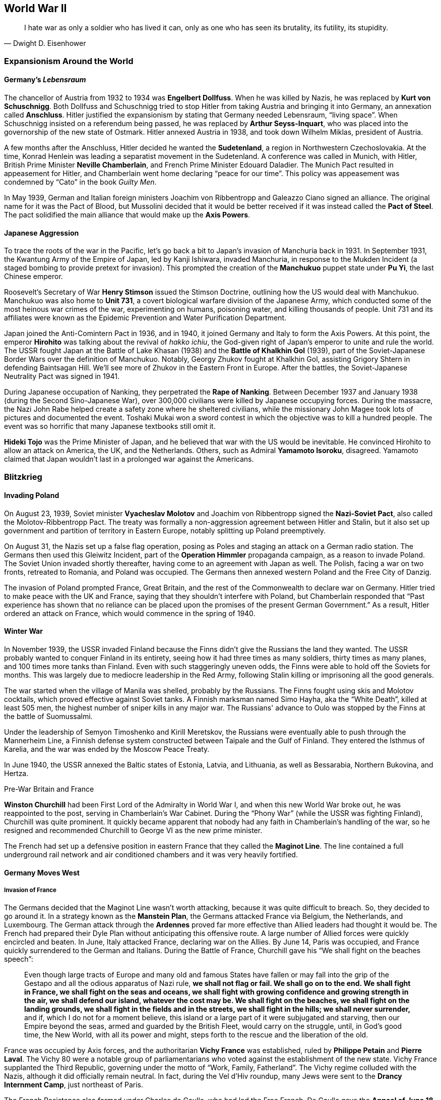 == World War II

[quote.epigraph, Dwight D. Eisenhower]

  I hate war as only a soldier who has lived it can,
  only as one who has seen its brutality, its futility, its stupidity.


=== Expansionism Around the World

==== Germany's __Lebensraum__

The chancellor of Austria from 1932 to 1934 was **Engelbert Dollfuss**.
When he was killed by Nazis, he was replaced by **Kurt von Schuschnigg**.
Both Dollfuss and Schuschnigg tried to stop Hitler from taking Austria and bringing it into Germany,
an annexation called **Anschluss**.
Hitler justified the expansionism by stating that Germany needed Lebensraum, "`living space`".
When Schuschnigg insisted on a referendum being passed,
he was replaced by **Arthur Seyss-Inquart**,
who was placed into the governorship of the new state of Ostmark.
Hitler annexed Austria in 1938, and took down Wilhelm Miklas, president of Austria.

A few months after the Anschluss, Hitler decided he wanted the **Sudetenland**,
a region in Northwestern Czechoslovakia.
At the time, Konrad Henlein was leading a separatist movement in the Sudetenland.
A conference was called in Munich, with Hitler,
British Prime Minister **Neville Chamberlain**, and French Prime Minister Edouard Daladier.
The Munich Pact resulted in appeasement for Hitler,
and Chamberlain went home declaring "`peace for our time`".
This policy was appeasement was condemned by "`Cato`" in the book __Guilty Men__.

In May 1939,
German and Italian foreign ministers Joachim von Ribbentropp and Galeazzo Ciano signed an alliance.
The original name for it was the Pact of Blood,
but Mussolini decided that it would be better received
if it was instead called the **Pact of Steel**.
The pact solidified the main alliance that would make up the **Axis Powers**.

==== Japanese Aggression

To trace the roots of the war in the Pacific,
let's go back a bit to Japan's invasion of Manchuria back in 1931.
In September 1931,
the Kwantung Army of the Empire of Japan, led by Kanji Ishiwara, invaded Manchuria,
in response to the Mukden Incident (a staged bombing to provide pretext for invasion).
This prompted the creation of the **Manchukuo** puppet state under **Pu Yi**,
the last Chinese emperor.

Roosevelt's Secretary of War **Henry Stimson** issued the Stimson Doctrine,
outlining how the US would deal with Manchukuo.
Manchukuo was also home to **Unit 731**,
a covert biological warfare division of the Japanese Army,
which conducted some of the most heinous war crimes of the war,
experimenting on humans, poisoning water, and killing thousands of people.
Unit 731 and its affiliates were known as the Epidemic Prevention and Water Purification Department.

Japan joined the Anti-Comintern Pact in 1936, and in 1940,
it joined Germany and Italy to form the Axis Powers.
At this point, the emperor **Hirohito** was talking about the revival of __hakko ichiu__,
the God-given right of Japan's emperor to unite and rule the world.
The USSR fought Japan at the Battle of Lake Khasan (1938)
and the **Battle of Khalkhin Gol** (1939),
part of the Soviet-Japanese Border Wars over the definition of Manchukuo.
Notably, Georgy Zhukov fought at Khalkhin Gol,
assisting Grigory Shtern in defending Baintsagan Hill.
We'll see more of Zhukov in the Eastern Front in Europe.
After the battles, the Soviet-Japanese Neutrality Pact was signed in 1941.

During Japanese occupation of Nanking, they perpetrated the **Rape of Nanking**.
Between December 1937 and January 1938 (during the Second Sino-Japanese War),
over 300,000 civilians were killed by Japanese occupying forces.
During the massacre, the Nazi John Rabe helped create a safety zone where he sheltered civilians,
while the missionary John Magee took lots of pictures and documented the event.
Toshaki Mukai won a sword contest in which the objective was to kill a hundred people.
The event was so horrific that many Japanese textbooks still omit it.

**Hideki Tojo** was the Prime Minister of Japan,
and he believed that war with the US would be inevitable.
He convinced Hirohito to allow an attack on America, the UK, and the Netherlands.
Others, such as Admiral **Yamamoto Isoroku**, disagreed.
Yamamoto claimed that Japan wouldn't last in a prolonged war against the Americans.


=== Blitzkrieg

==== Invading Poland

On August 23, 1939,
Soviet minister **Vyacheslav Molotov** and Joachim von Ribbentropp signed the
**Nazi-Soviet Pact**, also called the Molotov-Ribbentropp Pact.
The treaty was formally a non-aggression agreement between Hitler and Stalin,
but it also set up government and partition of territory in Eastern Europe,
notably splitting up Poland preemptively.

On August 31, the Nazis set up a false flag operation,
posing as Poles and staging an attack on a German radio station.
The Germans then used this Gleiwitz Incident, part of the **Operation Himmler** propaganda campaign,
as a reason to invade Poland.
The Soviet Union invaded shortly thereafter, having come to an agreement with Japan as well.
The Polish, facing a war on two fronts, retreated to Romania, and Poland was occupied.
The Germans then annexed western Poland and the Free City of Danzig.

The invasion of Poland prompted France, Great Britain,
and the rest of the Commonwealth to declare war on Germany.
Hitler tried to make peace with the UK and France, saying that they shouldn't interfere with Poland,
but Chamberlain responded that
"`Past experience has shown that no reliance
can be placed upon the promises of the present German Government.`"
As a result, Hitler ordered an attack on France, which would commence in the spring of 1940.

==== Winter War

In November 1939,
the USSR invaded Finland because the Finns didn't give the Russians the land they wanted.
The USSR probably wanted to conquer Finland in its entirety,
seeing how it had three times as many soldiers, thirty times as many planes,
and 100 times more tanks than Finland.
Even with such staggeringly uneven odds, the Finns were able to hold off the Soviets for months.
This was largely due to mediocre leadership in the Red Army,
following Stalin killing or imprisoning all the good generals.

The war started when the village of Manila was shelled, probably by the Russians.
The Finns fought using skis and Molotov cocktails, which proved effective against Soviet tanks.
A Finnish marksman named Simo Hayha, aka the "`White Death`", killed at least 505 men,
the highest number of sniper kills in any major war.
The Russians' advance to Oulo was stopped by the Finns at the battle of Suomussalmi.

Under the leadership of Semyon Timoshenko and Kirill Meretskov,
the Russians were eventually able to push through the Mannerheim Line,
a Finnish defense system constructed between Taipale and the Gulf of Finland.
They entered the Isthmus of Karelia, and the war was ended by the Moscow Peace Treaty.

In June 1940, the USSR annexed the Baltic states of Estonia, Latvia, and Lithuania,
as well as Bessarabia, Northern Bukovina, and Hertza.

[sidebar]
.Pre-War Britain and France
****

**Winston Churchill** had been First Lord of the Admiralty in World War I,
and when this new World War broke out, he was reappointed to the post,
serving in Chamberlain's War Cabinet.
During the "`Phony War`" (while the USSR was fighting Finland), Churchill was quite prominent.
It quickly became apparent that nobody had any faith in Chamberlain's handling of the war,
so he resigned and recommended Churchill to George VI as the new prime minister.

The French had set up a defensive position in eastern France
that they called the **Maginot Line**.
The line contained a full underground rail network
and air conditioned chambers and it was very heavily fortified.
****

==== Germany Moves West

===== Invasion of France

The Germans decided that the Maginot Line wasn't worth attacking,
because it was quite difficult to breach.
So, they decided to go around it.
In a strategy known as the **Manstein Plan**,
the Germans attacked France via Belgium, the Netherlands, and Luxembourg.
The German attack through the **Ardennes** proved far more effective
than Allied leaders had thought it would be.
The French had prepared their Dyle Plan without anticipating this offensive route.
A large number of Allied forces were quickly encircled and beaten.
In June, Italy attacked France, declaring war on the Allies.
By June 14, Paris was occupied, and France quickly surrendered to the German and Italians.
During the Battle of France, Churchill gave his "`We shall fight on the beaches speech`":
[quote]
  Even though large tracts of Europe and many old and famous States have fallen
  or may fall into the grip of the Gestapo and all the odious apparatus of Nazi rule,
  **
  we shall not flag or fail.
  We shall go on to the end.
  We shall fight in France, we shall fight on the seas and oceans,
  we shall fight with growing confidence and growing strength in the air,
  we shall defend our island, whatever the cost may be.
  We shall fight on the beaches,
  we shall fight on the landing grounds,
  we shall fight in the fields and in the streets,
  we shall fight in the hills; we shall never surrender,
  **
  and if, which I do not for a moment believe,
  this island or a large part of it were subjugated and starving,
  then our Empire beyond the seas,
  armed and guarded by the British Fleet,
  would carry on the struggle,
  until, in God's good time, the New World, with all its power and might,
  steps forth to the rescue and the liberation of the old.

France was occupied by Axis forces,
and the authoritarian **Vichy France** was established,
ruled by **Philippe Petain** and **Pierre Laval**.
The Vichy 80 were a notable group of parliamentarians
who voted against the establishment of the new state.
Vichy France supplanted the Third Republic,
governing under the motto of "`Work, Family, Fatherland`".
The Vichy regime colluded with the Nazis, although it did officially remain neutral.
In fact, during the Vel d'Hiv roundup, many Jews were sent to the **Drancy Internment Camp**,
just northeast of Paris.

The French Resistance also formed under Charles de Gaulle, who had led the Free French.
De Gaulle gave the **Appeal of June 18**, a radio broadcast which originated the Resistance.

===== Battle of Britain

After offering peace to Britain and getting rejected again,
Hitler launched an air campaign against the UK.
Churchill commented on the coming battle in his "`finest hour speech`":
[quote]
  What General Weygand has called the Battle of France is over;
  the Battle of Britain is about to begin.
  Upon this battle depends the survival of Christian civilization.
  Upon it depends our own British life, and the long continuity of our institutions and our Empire.
  The whole fury and might of the enemy must very soon be turned on us.
  Hitler knows that he will have to break us in this island or lose the war.
  If we can stand up to him,
  all Europe may be freed and the life of the world may move forward into broad, sunlit uplands.
  But if we fail, then the whole world, including the United States,
  including all that we have known and cared for,
  will sink into the abyss of a new dark age made more sinister,
  and perhaps more protracted, by the lights of perverted science.
  Let us therefore brace ourselves to our duties, and so bear ourselves,
  that if the British Empire and its Commonwealth last for a thousand years, men will still say:
  **This was their finest hour.**

Hitler's Luftwaffe began battling the Royal Air Force for superiority in the skies over the island.
The British were greatly aided by the new radar systems that they had developed,
and the fact that Goering was so focused on bombing London gave the British a strategic edge.
The Germans ramped up their attack on Adlertag, or "`Eagle Day`".
Churchill ended up firing the commander who was in charge of the battle, Hugh Dowding.
The German end goal was to launch **Operation Sea Lion**,
which involved taking the English Channel and launching a full scale invasion of Britain.
However, they weren't successful enough during the Battle of Britain to carry it out,
and Operation Sea Lion was indefinitely postponed.
Churchill had this to say in the aftermath of the Battle of Britain:
[quote]
  The gratitude of every home in our Island, in our Empire, and indeed throughout the world,
  except in the abodes of the guilty, goes out to the British airmen who,
  undaunted by odds, unwearied in their constant challenge and mortal danger,
  are turning the tide of the World War by their prowess and by their devotion.
  **Never in the field of human conflict was so much owed by so many to so few.**


The loss of the Battle of Britain prompted Germany
to begin a large scale bombing offensive against British cities
known as **The Blitz**.
London would be attacked 71 times during the 37 week period.

===== Naval Warfare

The pride of the German navy going into World War II was the battleship **Bismarck**.
Along with her sister ship __Tirpitz__,
__Bismarck__ was the biggest ship ever built by Germany.
Commanded by Ernst Lindemann, __Bismarck__ only conducted one offensive operation.
The ship was intercepted by the Royal Navy,
and they fought at the **Battle of the Denmark Strait**.

__Bismarck__ sunk the battlecruiser HMS __Hood__,
prompting the Royal Navy to chase the Germans relentlessly.
Eventually, she would be hit with torpedoes from HMS __Ark Royal__
and sunk with help from other members of the British fleet.

==== Operation Barbarossa

At this point, Hitler thought that Britain was still holding out hope
that the Allies would be aided by the US and the Soviet Union.
So, Hitler tried to get the Soviets to join the Axis Powers.
When the Soviets asked for some territorial concessions, Hitler decided to prepare for war.

On June 22, 1941, the Axis, led primarily by the Germans,
invaded the USSR in **Operation Barbarossa**,
named after Frederick Barbarossa (recall the emperor during the Third Crusade).
The offensive was in direct opposition to the agreement
that the countries had agreed to in the Molotov-Ribbentropp Pact earlier.
The Axis's main goal was to create a line of demarcation from Arkhangelsk to Astrakhan,
crush communism, and take the Soviet Union.

The Axis proceeded to launch the **Siege of Leningrad**.
The Nazis set up the siege in September 1941, but the battle would not end until January 1944.
The city was low on supplies,
but a supply route called the Road of Life over the frozen Lake Ladoga
prevented supplies from running out.
Troops stationed in and around the city were commanded by Carl Mannerheim,
but he elected not to have his men directly fight in the siege.
Immediately following the battle, Finnish forces took back Karelia from the Soviets.

By October, the Axis seemed to be doing pretty well for itself.
The Kiev offensive was extremely successful,
allowing the Axis to advance into the Crimea and eastern Ukraine.
The German pincer offensive known as Operation Typhoon was about to go into effect, pinning Moscow,
and allowing the Germans to take the city.
The only sieges still in effect were at Leningrad and at Sevastopol.

As the offensive against Moscow was put into action, the harsh Russian weather began.
The Germans were forced to stop just outside the city simply because they were really tired.
Even though the Nazis had taken quite a bit of territory,
their goals remained unmet, and the momentum of their __blitzkrieg__ had run out.

The Russians, notoriously slow at mobilizing troops,
finally put together enough men to match the Axis's numbers.
By December, they began a huge counteroffensive to get the Nazis off their land.

=== American Policy

==== "`Neutrality`"

Going into World War II, the US was under the Neutrality Acts of 1936,
supporting complete isolationism:
Americans understandably didn't want anything to do with the growing unrest in Europe.
However, the Neutrality Acts were woefully insufficient,
because they didn't really distinguish between aggressors and victims,
opting instead to treat both as "`belligerents`" in a war America wanted no part in.

When war broke out in Europe,
FDR requested that Congress switch to a policy of **cash and carry**.
The policy allowed for the selling of materiel to belligerents,
provided that the buyers transported the goods themselves and paid in cash.

By March 11, 1941, the US enacted a new **Lend-Lease** policy for selling arms to the Allies.
Aid was free to the Free French, Great Britain, China, and the USSR.
In exchange, the US was given some leases on bases in Allied territory.
Roosevelt justified the policy by likening it to a garden hose:
[quote]
  Well, let me give you an illustration:
  Suppose my neighbor's home catches fire,
  and I have a length of garden hose four or five hundred feet away.
  If he can take my garden hose and connect it up with his hydrant,
  I may help him to put out his fire.
  Now, what do I do?
  I don't say to him before that operation,
  "`Neighbor, my garden hose cost me $15; you have to pay me $15 for it.`"
  What is the transaction that goes on?
  I don't want $15, I want my garden hose back after the fire is over.
  All right.
  If it goes through the fire all right, intact, without any damage to it,
  he gives it back to me and thanks me very much for the use of it.
  But suppose it gets smashed up, holes in it, during the fire;
  we don't have to have too much formality about it,
  but I say to him,
  "`I was glad to lend you that hose; I see I can't use it any more, it's all smashed up.`"
  He says, "`How many feet of it were there?`"
  I tell him, "`There were 150 feet of it.`"
  He says, "`All right, I will replace it.`"
  Now, if I get a nice garden hose back, I am in pretty good shape.

Eventually,
the bill was passed when Everett Dirksen introduced it
while a bunch of Congressmen were at a luncheon.
The office created to administer the Lend-Lease Act was headed by Edward Stettinius,
and it ended up improving on a previous Destroyers for Bases act.

In August 1941, Churchill met Roosevelt in Placienta Bay, Newfoundland,
aboard USS __Augusta__ and HMS __Prince of Wales__.
They signed the **American Charter**, defining Allied goals for the war.
It stated that there would be no "`territorial aggrandizement`"
and emphasized
"`the right of all peoples to choose the form of government under which they will live`".

==== Pearl Harbor

By 1939, the US had stopped trade with Japan and placed more economic pressure on Japan.
Japan's attacks on China stalemated in 1940.
The **McCollum memo** was a memo that outlined a course of action against Japan in the Pacific,
suggesting that the US provoke Japan into an "`overt act of war`".
Roosevelt put troops in the Philippines,
saying that the US would react if anyone in that area was attacked by Japan.
This put a damper on Japan's aim to take a defensive perimeter around their country.
They didn't want Americans interfering with Japan's plan to take the Dutch East Indies.
As a result, Yamamoto made the decision to directly attack the US on home soil.

On December 2, 1941, the Japanese navy received a message to "`climb Mount Niitaka`",
giving information on how and when to attack the Americans
(the Japanese referred to it as Operation Z).
Japan then sent the "`Fourteen Part Message`" to the US,
breaking off negotiations with the Americans.
On December 7,
Japanese aircraft attacked the naval base at **Pearl Harbor** on Oahu, Hawaii.
The first person to see the fighters coming was Lieutenant Kermit Tyler,
who was manning a radar at Fort Shafter.
The attacks targeted Wheeler Field, and destroyed battleships
__Arizona__,
__Oklahoma__,
__West Virginia__,
and __California__.
The Japanese fleets used the code words "`Tora, Tora, Tora`" to signal a successful surprise attack.

The next day,
Roosevelt went in front of a Joint Session of Congress to ask for a declaration of war.
He gave his famous Infamy Speech:
[quote]
  Yesterday, December 7, 1941 -- **a date which will live in infamy** --
  the United States of America
  was suddenly and deliberately attacked by naval and air forces of the Empire of Japan.

The only congressperson to vote against a declaration of war was Jeanette Rankin.
As a result of alliances, Britain, China, and Australia also formally declared war on Japan,
and Germany and the other Axis powers declared war on the US.

=== European Theater

==== War in Africa

Fighting in North Africa started when Italy declared war.
The British army crossed into Libya, taking the Italian Fort Capuzzo.
They then launched Operation Compass, which crushed the Italians in Africa,
and Germany sent Field Marshal **Erwin Rommel**, the Desert Fox of the Afrika Korps, to Africa.

The British fought Rommel all around Libya and Egypt at battles such as Tobruk,
until eventually they met at the **Second Battle of El Alamein**.
Just before the battle, General Claude Auchinleck (the Auk),
had been replaced by **Bernard Montgomery**.
Auchinleck had defended Ruweisat Ridge at the First Battle of El Alamein.
Montgomery planned Operation Lightfoot,
a means to cut accessible corridors through the Axis minefields.
British tanks attacked Axis gasoline supplies at Tel el Aqqaqir.
Rommel was forced to get past land mines and barbed wire that went to the Qattara Depression.
The decisive defeat of the Germans at El Alamein led Churchill to say:
[quote]
  The fight between the British and the Germans was intense and fierce in the extreme.
  It was a deadly grapple.
  The Germans have been outmatched and outfought with the very kind of weapons
  with which they had beaten down so many small peoples, and also large unprepared peoples.
  They have been beaten by the very technical apparatus
  on which they counted to gain them the domination of the world.
  Especially is this true of the air and of the tanks and of the artillery,
  which has come back into its own on the battlefield.
  The Germans have received back again that measure of fire and steel
  which they have so often meted out to others.
  **
    Now this is not the end.
    It is not even the beginning of the end.
    But it is, perhaps, the end of the beginning.
  **

The US entered the war during **Operation Torch** in late November, 1942.
**Dwight Eisenhower** commanded the troops in North Africa,
and **George Patton** came in from Casablanca.
They were defeated by Rommel at the **Battle of the Kasserine Pass** early in 1943,
but by May, the Allies broke the Mareth Line and shattered the Axis defense.

==== Attack on Italy

In January 1943, Roosevelt and Churchill met at the **Casablanca Conference**.
It was agreed that the Allied forces in the south would turn their attention to Sicily,
which Churchill called the "`soft underbelly`" of Europe.
The Allies also decided to begin nonstop bombing of Germany from here on out (Operation Pointblank),
and that they would accept no less than the "`unconditional surrender`" of the Axis powers.
Roosevelt explained:
[quote]
  We mean no harm to the common people of the Axis nations,
  but we do mean to impose punishment and retribution upon their guilty, barbaric leaders.


In July 1943, **Operation Husky** was launched,
following a disinformation campaign against the Italians known as Operation Mincemeat.
The amphibious invasion landed between Licata and Scoglitti,
and the Allies began pushing forward into the continent.

As soon as the Allies took Sicily, Italian public sentiment immediately turned against Mussolini.
Victor Emmanuel III called Mussolini into his office and told him he was fired.
The king replaced him with Marshal **Pietro Badoglio**.
Germany came into Italy, taking Rome and forcing Badoglio and the king to run away.
By October 1943, Italy declared war on Nazi Germany from Malta.

==== Bombing Campaign

Starting in 1942, RAF Bomber Command were helped by the US Air Force in raiding Germany.
The general strategy was one of "`Europe First`";
the US would help take out Hitler and Germany before focusing on Japan.
The meeting in Casablanca then issued the Casablanca directive:
[quote]
Your primary object will be the progressive destruction and dislocation
of the German military, industrial and economic system
and the undermining of the morale of the German people
to a point where their capacity for armed resistance is fatally weakened.

==== Invasion of France

===== Operation Overlord

The Nazis knew that the Allies were going to try to get into Europe via France.
Rommel was sent to reinforce the Atlantic Wall,
the huge system of defenses that the Axis had put in place.
The Germans also set up __Rommelspargel__ (Rommel's asparagus);
they placed 15-foot tall logs in the ground to damage gliders and paratroopers.

The Allies set up a plan called **Operation Overlord** to take the continent through Normandy.
To mislead the Germans as to their true intentions, the Allies created Operation Fortitude,
a military deception campaign divided into North and South sub-plans.
They made up phantom armies that would invade from Norway and Pas de Calais,
thus distracting the Axis with fake attacks that would never actually happen.
Another military deception in preparation for the invasion was called Operation Bodyguard.

Eisenhower's plan to invade at Normandy required special consideration
because of the condition of the beachhead.
Artificial ports called Mulberry Harbors and special tanks called Hobart's Follies were developed.
On **D-Day**, June 6, 1944,
an airborne assault heralded the arrival of a 5,000 vessel amphibious landing.
The Americans landed at Utah and Omaha Beaches,
the British at Sword and Gold Beaches,
and the Canadians at Juno Beach.
On August 15, the Allies launched **Operation Dragoon** on southern France.
By the end of August, more than 3 million Allied troops would be in France.

===== Operation Market Garden

The next major Allied operation, on September 17, was **Operation Market Garden**.
Bernard Montgomery aimed to capture a number of bridges in the Netherlands.
His first attempt at a plan was Operation Comet, but that ended up scrapped because of bad weather.

To take the bridges,
Montgomery decided to drop in paratroopers from the 82nd and 101st Airborne Divisions
(including Easy Company).
They were to take bridges at Eindhoven and at Nijmegen.
However, Market Garden failed because the Allies weren't able to take the bridge at Arnhem.
The British 1st Airborne was supposed to take the bridge,
but failed because there was a Panzer unit guarding it.

===== Ardennes Counteroffensive

In December 1944, the Germans launched an attack into the Ardennes, Operation Autumn Fog,
trying to take Antwerp.
They attacked at St. Vith, Elsenborn Ridge, Houffalize, and **Bastogne**.
During the opening of the offensive,
the Blowtorch Brigade under Joachim Peiper committed the Malmedy Massacre,
killing 113 Allied POWs from the 285th Field Artillery Observation Battalion.

While the Germans moved west, Eisenhower ordered troops into Bastogne to set up a defense.
When Heinrich Luttwitz asked for the surrender of the defenders in the town,
General **Anthony McAuliffe** replied, "`Nuts!`"
While troops held out in the town,
Patton took his army from Luxembourg and pushed through to end the siege at Bastogne.

On December 31, the Germans launched Operation Nordwind,
their last major offensive on the Western Front,
into Alsace and Lorraine.
The resulting battle was known by many names;
The Germans called it Operation Watch on the Rhine,
while the Allies called it the Ardennes Counteroffensive,
and press referred to it as the **Battle of the Bulge**
because of the way the Allied front line was shaped.

The German offensive was doomed at the end of the battle,
which ended up being the largest and bloodiest the Americans fought in the war.
Victory was achieved largely using surprise tactics
and the fact that the Allies had broken the Enigma Machine,
thus giving them the ability to read German coded messages.

===== Taking Berlin

In February 1945, FDR, Churchill, and Stalin
met at the **Yalta Conference** in the Livadia Palace on the Crimea.
The idea was to discuss how to put together the countries that had fallen apart during the war.
The conference was codenamed Argonaut,
and it had been preceded by the **Tehran Conference** in 1943.
Stalin agreed to help invade Japan,
while the Big Three called for a democratic government in Poland,
establishing the Curzon Line as the eastern border of the country.
They also agreed to divide Germany into four zones following victory over the Nazis.

After they won in the Ardennes, the Allies pushed the Germans back towards the Rhine.
They crossed after capturing the Ludendorff Bridge at Remagen.
They executed a pincer movement, trapping the Germans in the Ruhr Pocket.
By the time they got to Berlin, they met up with the Soviets and they forced a surrender.
**V-E Day** came on May 8, 1945.

Hitler had killed himself in a bunker on April 30,
and Mussolini was killed and strung up on display two days earlier.
In the US, Harry S. Truman had replaced FDR, who had died in office,
and **Clement Atlee** had succeeded Churchill as Prime Minister in London.

Allied leaders met again at the **Potsdam Conference** July 11
to discuss and confirm the earlier agreements that they'd made about Germany.
They reaffirmed their goal of "`unconditional surrender`" with Japan,
issuing the Potsdam Declaration to that effect.

==== Eastern Front

===== Soviets vs. Nazis

Remember that the Russians had been forced to retreat
and used a scorched earth policy to destroy their own land.
When we left off, the Germans had laid siege to Leningrad,
but succumbed to the harsh Russian winter.
The Soviets referred to the war as the "`Great Patriotic War`".

Having endured the winter, the Germans needed some oil.
So, they went south in the summer of 1942, focusing on the Caucasus.
The Soviets were quickly pushed back hundreds of miles to the east.
However,
Hitler then split the Wehrmacht into Army Group A (Caucasus) and Army Group B (Stalingrad).
This major mistake would lead to a drawn out and bloody conflict in the city on the Volga.

===== Stalingrad

The **Battle of Stalingrad** is perhaps the biggest, baddest, bloodiest battle in history.
The Germans under Friedrich Paulus started the attempt to capture the city in the late summer.
Fighting quickly became extremely close-quarters,
and there was quite a bit of building-to-building combat.
Yakov Pavlov fortified an apartment building and used it as a fort for himself.
Mamayev Kurgan led fighting at the top of a hill now named in his honor.
Colonel Raiynin led the 1077th Anti-Aircraft Regiment,
composed entirely of women just out of high school,
in an attempt to stop the Luftwaffe from succeeding in their runs.

In November, Alexandr Vasilevsky and **Georgy Zhukov** devised themselves a counteroffensive,
codenamed Operation Uranus.
They set up a two-pronged attack on Romanian and Hungarian forces protecting the German 6th Army.
Hitler ordered Paulus not to retreat,
although he did allow Erich von Manstein to try to fight their way into Stalingrad.
The encircled Germans tried to get out, and fighting continued until February 1943.
At that point, they ran out of supplies and surrendered.
The five month battle was the turning point of the war on the Eastern Front.

===== Moving West

The Nazis focused on a heavily fortified salient near the Battle of Kharkov,
and as a result, the Germans' retreat was forced at the **Battle of Kursk** in July.
Hitler's offensive, codenamed Operation Citadel,
led to the Battle of Prokhorovka, one of the biggest armored battles ever.
The Soviet T-34 was countered by the Germans using Tiger and Panther tanks.
Soviet victory at Kursk started the Wehrmacht on a retreat
that would take them all the way back to Berlin.

=== War in the Pacific

==== Island Hopping

Let's discuss the most important battles of the war in the Pacific.

===== Java Sea

Japanese forces invaded the Dutch East Indies and were largely successful in the beginning of 1942.
American-British-Dutch-Australian Command was led by Dutch Rear-Admiral Karel Doorman,
and they met the Japanese on February 27.

Allied forces attempted to sink a Japanese invasion convoy led by Admiral Takeo Takagi,
but efforts were repelled with heavy Allied losses.
Doorman's flagship __De Ruyter__ was sunk by a torpedo, and he went down with the ship.

Japan mounted a land invasion of the island of Java and captured much of the island,
including modern-day Jakarta (then Dutch-named Batavia).

===== Pacific Leadership

On March 30, 1942,
**Admiral Chester Nimitz** was appointed Supreme Allied Commander in the Pacific.
In the Southwest Theater, **Douglas MacArthur** was put in charge.
Japanese forces were under the command of **Isoroku Yamamoto**,
who would be succeeded by Mineichi Koga.

===== Coral Sea

Nimitz met the Japanese fleet near the Great Barrier Reef at the **Battle of the Coral Sea**
in early May 1942.
The battle was fought over control of Port Moresby,
and it notably was fought entirely between aircraft carriers.
There was no ship-to-ship combat; the whole battle was fought exclusively with planes.

Before the battle started, Japan invaded Tulagi,
attempting to establish dominance over the island for use as a base.
On the first day of the battle, the __Kikuzuki__ and __Shoho__ were destroyed,
and on the next day, the __Shokaku__ was forced to retreat.
USS __Yorktown__ escaped damage, but __Lexington__ was destroyed.

===== Midway

A month after the Coral Sea, Nimitz met Yamamoto at the **Battle of Midway**,
a little over a thousand miles northwest of Oahu.
The battle would be the first time Japan had lost a naval battle
since the Battle of Shimonoseki Straits in 1863.
Nimitz was aided by a Task Force, led by Frank Fletcher and Raymond Spruance.

During the battle, the Yorktown was destroyed, but the Japanese fleet lost many carriers.
The attack on the __Hiryu__ forced Vice Admiral Yamaguchi to sink with his ship.
The SBD Dauntless Dive Bombers helped sink the __Mikuma__
during an action known as the Famous Four Minutes.

===== Guadalcanal Campaign

The first major Allied offensive in the Pacific was the **Guadalcanal Campaign**,
codenamed Operation Watchtower.
In August 1942,
Marines landed on the islands of Guadalcanal, Tulagi, Tanambogo, and Florida in the Solomon Islands.
The main invasion included fighting along the Matanikau River,
and eventually Operation Ke resulted in full Japanese withdrawal,
rendering the campaign a major Allied success.
Supply lines used during the battle included the Tokyo Express,
and the Allies set up the "`Cactus Air Force`".

===== Leyte Gulf

The largest naval battle of World War II was fought in October 1944,
on the waters off of the Philippine islands of Leyte, Samar, and Luzon,
in the **Leyte Gulf**.
The battle saw the first use of the kamikaze attacks,
and the Third Fleet, commanded by **William Halsey**, destroyed Kurita's "`Center Force`".
Fighting center around Samar and the Surigao Strait,
and at one point, Halsey followed a decoy fleet,
leaving the main landing force unprotected from the sea.

===== Iwo Jima

In February 1945, American Marines executed Operation Detachment,
invading and capturing the Japanese-controlled island of **Iwo Jima**.
Iwo Jima was referred to as a "`God-forsaken island`",
filled with heavy Japanese fortifications and an extensive tunnel system under Mount Suribachi.
A Marine general, Holland "`Howling Mad`" Smith,
was stuck on his ship for the duration of the battle.

The Japanese commander Tadamichi Kuribayashi opted out of a suicidal banzai charge on the beach,
instead choosing to fight in the tunnel system that he'd created,
modeling the defense on the prior Battle of Peleliu.
Much of the fighting took place on Meatgrinder Hill,
until the Marines took Mount Suribachi.
**Joe Rosenthal** took a picture of the iconic flag raising on the mountain,
making people like Ira Hayes and John Bradley famous.
Kuribayashi's body was never found.

===== Okinawa

The largest amphibious assault of the Pacific theater, Operation Iceberg,
was launched in April 1945 on the islands of **Okinawa**.
The intended outcome of the invasion was a base from which to launch an invasion of mainland Japan.

The ensuing battle has been called the "`typhoon of steel`",
due to the intense and ferocious fights
and the massive numbers of __kamikaze__ attacks launched by Japan.
Japan lost over 77,000 soldiers, while the Allies lost 14,000.
Notable deaths include Ernie Pyle, and the Japanese commanders Isamu Cho and Mitsuru Ishajima.
Fighting occurred at Wana Ridge, the Kiyan Peninsula, and Shuri Castle.

==== Ending the War

===== Manhattan Project

In 1942, General Leslie Groves directed an initiative to create the first nuclear weapons.
The project, codenamed the **Manhattan Project**,
took place at **Los Alamos National Laboratory**,
under the direction of physicist **J. Robert Oppenheimer**.
Along the way, the Manhattan Project absorbed the British project Tube Alloys.
The Smyth Report chronicled the history of the project,
which was located at places like Hanford and Oak Ridge.

On July 16, 1945,
the **Trinity Test** was conducted at Alamogordo Bombing and Gunnery Range in New Mexico.
The successful test led to the creation of two weapons: Little Boy and Fat Man.

===== Hiroshima & Nagasaki

Recall that at this point, the US army was all set up on Okinawa ready to invade by land.
Then, Truman ordered the use of the bombs that the Manhattan Project had developed.
The B-29 __Enola Gay__ was set up to deliver the bombs from Tinian in the Mariana Islands.

The plane dropped Little Boy on Hiroshima on August 6, 1945.
Three days later, Fat Man was dropped on the city of Nagasaki.
During the following months, many thousands would die of radiation sickness, burns, etc.

===== A Second Victory

On August 15, Japan surrendered to the Allies.
Hirohito read the **Jewel Voice Broadcast**,
in which he announced
that Japan had accepted the Potsdam Declaration and unconditionally surrendered.
It was probably the first time that the emperor had spoken to the common people,
and Hirohito told people to "`endure the unendurable`", and he renounced his divinity.
After the war, Hirohito avoided the war crimes trials that would condemn Tojo to death.
Tojo tried to kill himself, and ended up hanged in 1946.
